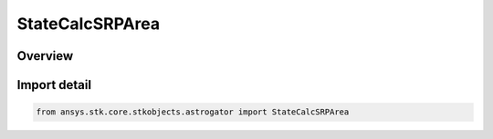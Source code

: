 StateCalcSRPArea
================

.. py:class:: ansys.stk.core.stkobjects.astrogator.StateCalcSRPArea

   Bases: :py:class:`~ansys.stk.core.stkobjects.astrogator.IComponentInfo`, :py:class:`~ansys.stk.core.stkobjects.astrogator.ICloneable`

   SRPArea Calc objects.

.. py:currentmodule:: StateCalcSRPArea

Overview
--------



Import detail
-------------

.. code-block:: python

    from ansys.stk.core.stkobjects.astrogator import StateCalcSRPArea



